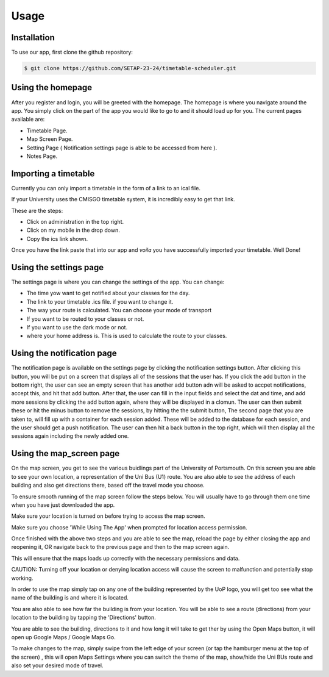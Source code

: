 Usage
=====

.. _installation:

Installation
--------------

To use our app, first clone the github repository:

.. code-block:: console

   $ git clone https://github.com/SETAP-23-24/timetable-scheduler.git

Using the homepage
----------------------

After you register and login, you will be greeted with the homepage. 
The homepage is where you navigate around the app. You simply click on the part of the app you would like to go to and it should load up for you. 
The current pages available are:

* Timetable Page.
* Map Screen Page.
* Setting Page ( Notification settings page is able to be accessed from here ).
* Notes Page.


Importing a timetable
----------------------

Currently you can only import a timetable in the form of a link to an ical file. 

If your University uses the CMISGO timetable system, it is incredibly easy to get that link.

These are the steps:

* Click on administration in the top right.

* Click on my mobile in the drop down.

* Copy the ics link shown.

Once you have the link paste that into our app and *voila* you have successfully imported your timetable. Well Done!


Using the settings page
-----------------------

The settings page is where you can change the settings of the app. 
You can change:

* The time yow want to get notified about your classes for the day.
* The link to your timetable .ics file. if you want to change it.
* The way your route is calculated. You can choose your mode of transport
* If you want to be routed to your classes or not.
* If you want to use the dark mode or not.
* where your home address is. This is used to calculate the route to your classes.

Using the notification page
---------------------------

The notification page is available on the settings page by clicking the notification settings button.
After clicking this button, you will be put on a screen that displays all of the sessions that the user has. 
If you click the add button in the bottom right, the user can see an empty screen that has another add button adn will be asked to accpet notifications, accept this, and hit that add button.
After that, the user can fill in the input fields and select the dat and time, and add more sessions by clicking the add button again, where they will be displayed in a clomun. The user can then submit these or hit the minus button to remove the sessions, by hitting the the submit button, The second page that you are taken to, will fill up with a container for each session added. These will be added to the database for each session, and the user should get a push notification. The user can then hit a back button in the top right, which will then display all the sessions again including the newly added one. 

Using the map_screen page
-------------------------

On the map screen, you get to see the various buidlings part of the University of Portsmouth.
On this screen you are able to see your own location, a representation of the Uni Bus (U1) route.
You are also able to see the address of each building and also get directions there, based off the travel mode you choose. 

To ensure smooth running of the map screen follow the steps below. You will usually have to go through them one time when you have just downloaded the app.

Make sure your location is turned on before trying to access the map screen.

Make sure you choose 'While Using The App' when prompted for location access permission.

Once finished with the above two steps and you are able to see the map, reload the page by either closing the app and reopening it, OR navigate back to the previous page and then to the map screen again.

This will ensure that the maps loads up correctly with the necessary permissions and data.

CAUTION: Turning off your location or denying location access will cause the screen to malfunction and potentially stop working.

In order to use the map  simply tap on any one of the building represented by the UoP logo, you will get too see what the name of the building is and where it is located. 

You are also able to see how far the building is from your location. You will be able to see a route (directions) from your location to the building by tapping the 'Directions' button. 

You are able to see the building, directions to it and how long it will take to get ther by using the Open Maps button, it will open up Google Maps / Google Maps Go.

To make changes to the map, simply swipe from the left edge of your screen (or tap the hamburger menu at the top of the screen) , this will open Maps Settings where you can switch the theme of the map, show/hide the Uni BUs route and also set your desired mode of travel.

